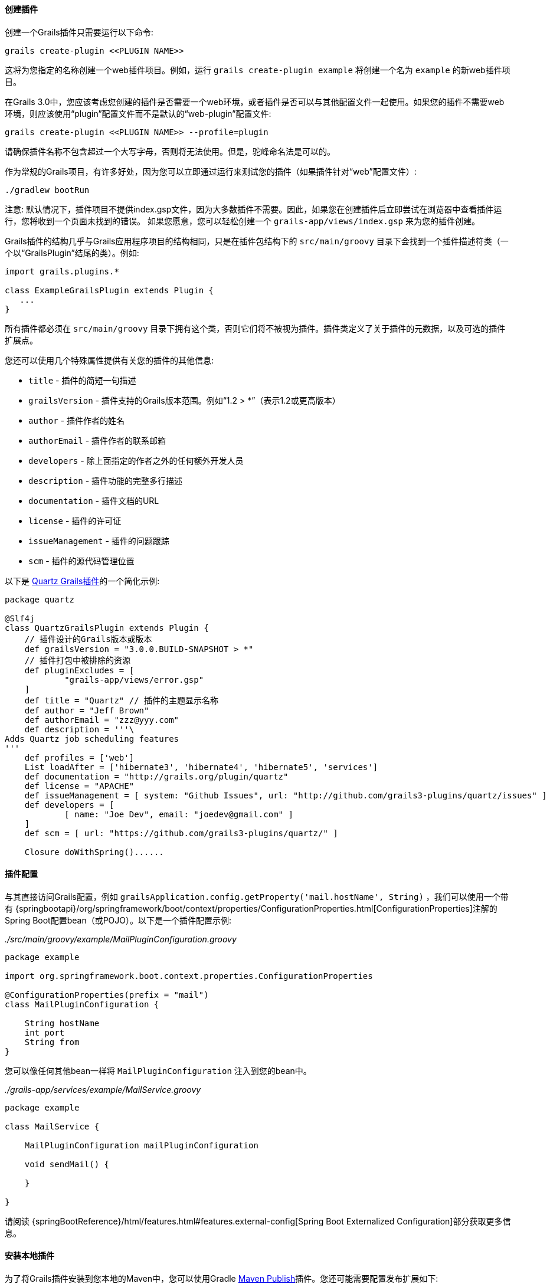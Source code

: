 ==== 创建插件

创建一个Grails插件只需要运行以下命令:

[source,groovy]
----
grails create-plugin <<PLUGIN NAME>>
----

这将为您指定的名称创建一个web插件项目。例如，运行 `grails create-plugin example` 将创建一个名为 `example` 的新web插件项目。

在Grails 3.0中，您应该考虑您创建的插件是否需要一个web环境，或者插件是否可以与其他配置文件一起使用。如果您的插件不需要web环境，则应该使用“plugin”配置文件而不是默认的“web-plugin”配置文件:

[source,groovy]
----
grails create-plugin <<PLUGIN NAME>> --profile=plugin
----

请确保插件名称不包含超过一个大写字母，否则将无法使用。但是，驼峰命名法是可以的。

作为常规的Grails项目，有许多好处，因为您可以立即通过运行来测试您的插件（如果插件针对“web”配置文件）:

[source,shell]
----
./gradlew bootRun
----

注意: 默认情况下，插件项目不提供index.gsp文件，因为大多数插件不需要。因此，如果您在创建插件后立即尝试在浏览器中查看插件运行，您将收到一个页面未找到的错误。 如果您愿意，您可以轻松创建一个 `grails-app/views/index.gsp` 来为您的插件创建。

Grails插件的结构几乎与Grails应用程序项目的结构相同，只是在插件包结构下的 `src/main/groovy` 目录下会找到一个插件描述符类（一个以“GrailsPlugin”结尾的类）。例如:

[source,groovy]
----
import grails.plugins.*

class ExampleGrailsPlugin extends Plugin {
   ...
}
----

所有插件都必须在 `src/main/groovy` 目录下拥有这个类，否则它们将不被视为插件。插件类定义了关于插件的元数据，以及可选的插件扩展点。

您还可以使用几个特殊属性提供有关您的插件的其他信息:

* `title` - 插件的简短一句描述
* `grailsVersion` - 插件支持的Grails版本范围。例如“1.2 > *”（表示1.2或更高版本）
* `author` - 插件作者的姓名
* `authorEmail` - 插件作者的联系邮箱
* `developers` - 除上面指定的作者之外的任何额外开发人员
* `description` - 插件功能的完整多行描述
* `documentation` - 插件文档的URL
* `license` - 插件的许可证
* `issueManagement` - 插件的问题跟踪
* `scm` - 插件的源代码管理位置

以下是 https://github.com/grails-plugins/grails-quartz[Quartz Grails插件]的一个简化示例:

[source,groovy]
----
package quartz

@Slf4j
class QuartzGrailsPlugin extends Plugin {
    // 插件设计的Grails版本或版本
    def grailsVersion = "3.0.0.BUILD-SNAPSHOT > *"
    // 插件打包中被排除的资源
    def pluginExcludes = [
            "grails-app/views/error.gsp"
    ]
    def title = "Quartz" // 插件的主题显示名称
    def author = "Jeff Brown"
    def authorEmail = "zzz@yyy.com"
    def description = '''\
Adds Quartz job scheduling features
'''
    def profiles = ['web']
    List loadAfter = ['hibernate3', 'hibernate4', 'hibernate5', 'services']
    def documentation = "http://grails.org/plugin/quartz"
    def license = "APACHE"
    def issueManagement = [ system: "Github Issues", url: "http://github.com/grails3-plugins/quartz/issues" ]
    def developers = [
            [ name: "Joe Dev", email: "joedev@gmail.com" ]
    ]
    def scm = [ url: "https://github.com/grails3-plugins/quartz/" ]

    Closure doWithSpring()......
----

==== 插件配置

与其直接访问Grails配置，例如 `grailsApplication.config.getProperty('mail.hostName', String)` ，我们可以使用一个带有 {springbootapi}/org/springframework/boot/context/properties/ConfigurationProperties.html[ConfigurationProperties]注解的Spring Boot配置bean（或POJO）。以下是一个插件配置示例:

_./src/main/groovy/example/MailPluginConfiguration.groovy_
[source,groovy]
```
package example

import org.springframework.boot.context.properties.ConfigurationProperties

@ConfigurationProperties(prefix = "mail")
class MailPluginConfiguration {

    String hostName
    int port
    String from
}

```

您可以像任何其他bean一样将 `MailPluginConfiguration` 注入到您的bean中。

_./grails-app/services/example/MailService.groovy_
[source,groovy]
```
package example

class MailService {

    MailPluginConfiguration mailPluginConfiguration

    void sendMail() {

    }

}

```

请阅读 {springBootReference}/html/features.html#features.external-config[Spring Boot Externalized Configuration]部分获取更多信息。

==== 安装本地插件

为了将Grails插件安装到您本地的Maven中，您可以使用Gradle https://docs.gradle.org/current/userguide/publishing_maven.html[Maven Publish]插件。您还可能需要配置发布扩展如下:

[source,groovy]
----
publishing {
    publications {
        maven(MavenPublication) {
            versionMapping {
                usage('java-api') {
                    fromResolutionOf('runtimeClasspath')
                }
                usage('java-runtime') {
                    fromResolutionResult()
                }
            }
            from components.java
        }
    }
}
----

注意：请参考Gradle Maven Publish插件文档获取最新信息。

要使您的插件可用于Grails应用程序中，请运行 `./gradlew publishToMavenLocal` 命令:

[source,bash]
----
./gradlew publishToMavenLocal
----

这将安装插件到您本地的Maven缓存中。然后，在应用程序中声明对插件的依赖项，在您的 `build.gradle` 文件中包含 `mavenLocal()` 在您的repositories哈希中:

[source,groovy]
----
...
repositories {
    ...
    mavenLocal()
}
...
implementation "org.grails.plugins:quartz:0.1"
----

注意：在Grails 2.x中，插件打包为ZIP文件，然而在Grails 3.x中，插件是简单的JAR文件，可以添加到IDE的类路径中。

==== 插件和多项目构建

如果您希望将插件设置为多项目构建的一部分，请按照以下步骤操作。

*步骤1: 创建应用程序和插件*

使用 `grails` 命令创建一个应用程序和一个插件:

[source,groovy]
----
$ grails create-app myapp
$ grails create-plugin myplugin
----

*步骤2: 创建一个settings.gradle文件*

在相同目录中创建一个 `settings.gradle` 文件，其中包含以下内容:

[source,groovy]
----
include "myapp", "myplugin"
----

目录结构应如下所示:

[source,groovy]
----
项目目录
  - settings.gradle
  - myapp
    - build.gradle
  - myplugin
    - build.gradle
----

*步骤3: 在插件中声明对该插件的项目依赖*

在应用程序的 `build.gradle` 中，在 `plugins` 块内声明对插件的依赖关系:

[source,groovy]
----
grails {
    plugins {
        implementation project(':myplugin')
    }
}
----

注意: 您也可以在 `dependencies` 块内声明依赖关系，但是这样做将不会获得子项目重新加载！

*步骤4: 配置插件以启用重新加载*

在插件目录中，添加或修改 `gradle.properties` 文件。需要设置一个新属性 `exploded=true` ，以便插件将爆炸目录添加到类路径中。

*步骤5: 运行应用程序*

现在从应用程序目录的根目录使用 `./gradlew bootRun` 命令运行应用程序，您可以使用 `verbose` 标志查看Gradle输出:

[source,groovy]
----
$ cd myapp
$ ./gradlew bootRun --verbose
----

您将从Gradle输出中注意到插件源代码已构建并放置在应用程序的类路径上。
